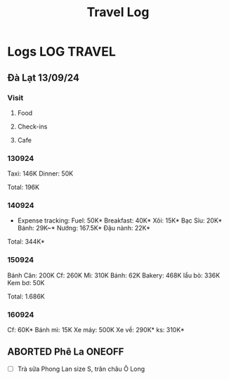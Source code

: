 #+TITLE: Travel Log
#+DESCRIPTION: Logs of finished items

* Logs :LOG:TRAVEL:

** Đà Lạt 13/09/24

*** Visit

**** Food

**** Check-ins

**** Cafe

*** 130924

Taxi: 146K
Dinner: 50K

Total: 196K

*** 140924

- Expense tracking:
  Fuel: 50K*
  Breakfast: 40K*
  Xôi: 15K*
  Bạc Sỉu: 20K*
  Bánh: 29K~*
  Nướng: 167.5K*
  Đậu nành: 22K*

Total: 344K*

*** 150924

Bánh Căn: 200K
Cf: 260K
Mì: 310K
Bánh: 62K
Bakery: 468K
lẩu bò: 336K
Kem bơ: 50K

Total: 1.686K

*** 160924

Cf: 60K*
Bánh mì: 15K
Xe máy: 500K
Xe về: 290K*
ks: 310K*
** ABORTED Phê La :ONEOFF:
CLOSED: [2025-03-23 Sun 21:27] DEADLINE: <2025-03-23 Sun 21:30 -1h>
:PROPERTIES:
:ID:       c88e4695-3e14-4617-9912-369ce22e2d26
:END:

- [ ] Trà sữa Phong Lan size S, trân châu Ô Long

